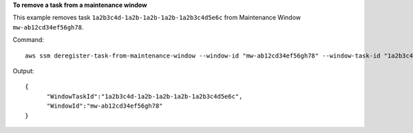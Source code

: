 **To remove a task from a maintenance window**

This example removes task ``1a2b3c4d-1a2b-1a2b-1a2b-1a2b3c4d5e6c`` from Maintenance Window ``mw-ab12cd34ef56gh78``.

Command::

  aws ssm deregister-task-from-maintenance-window --window-id "mw-ab12cd34ef56gh78" --window-task-id "1a2b3c4d-1a2b-1a2b-1a2b-1a2b3c4d5e6c"
  
Output::

  {
	"WindowTaskId":"1a2b3c4d-1a2b-1a2b-1a2b-1a2b3c4d5e6c",
	"WindowId":"mw-ab12cd34ef56gh78"
  }
